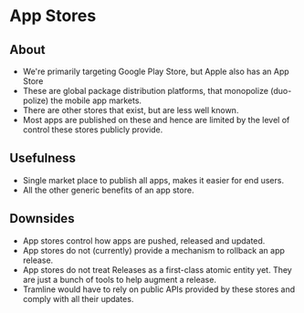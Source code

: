 * App Stores
** About
   - We're primarily targeting Google Play Store, but Apple also has an App Store
   - These are global package distribution platforms, that monopolize (duo-polize) the mobile app markets.
   - There are other stores that exist, but are less well known.
   - Most apps are published on these and hence are limited by the level of control these stores publicly provide.
** Usefulness
   - Single market place to publish all apps, makes it easier for end users.
   - All the other generic benefits of an app store.
** Downsides
   - App stores control how apps are pushed, released and updated.
   - App stores do not (currently) provide a mechanism to rollback an app release.
   - App stores do not treat Releases as a first-class atomic entity yet. They are just a bunch of tools to help augment a release.
   - Tramline would have to rely on public APIs provided by these stores and comply with all their updates.
